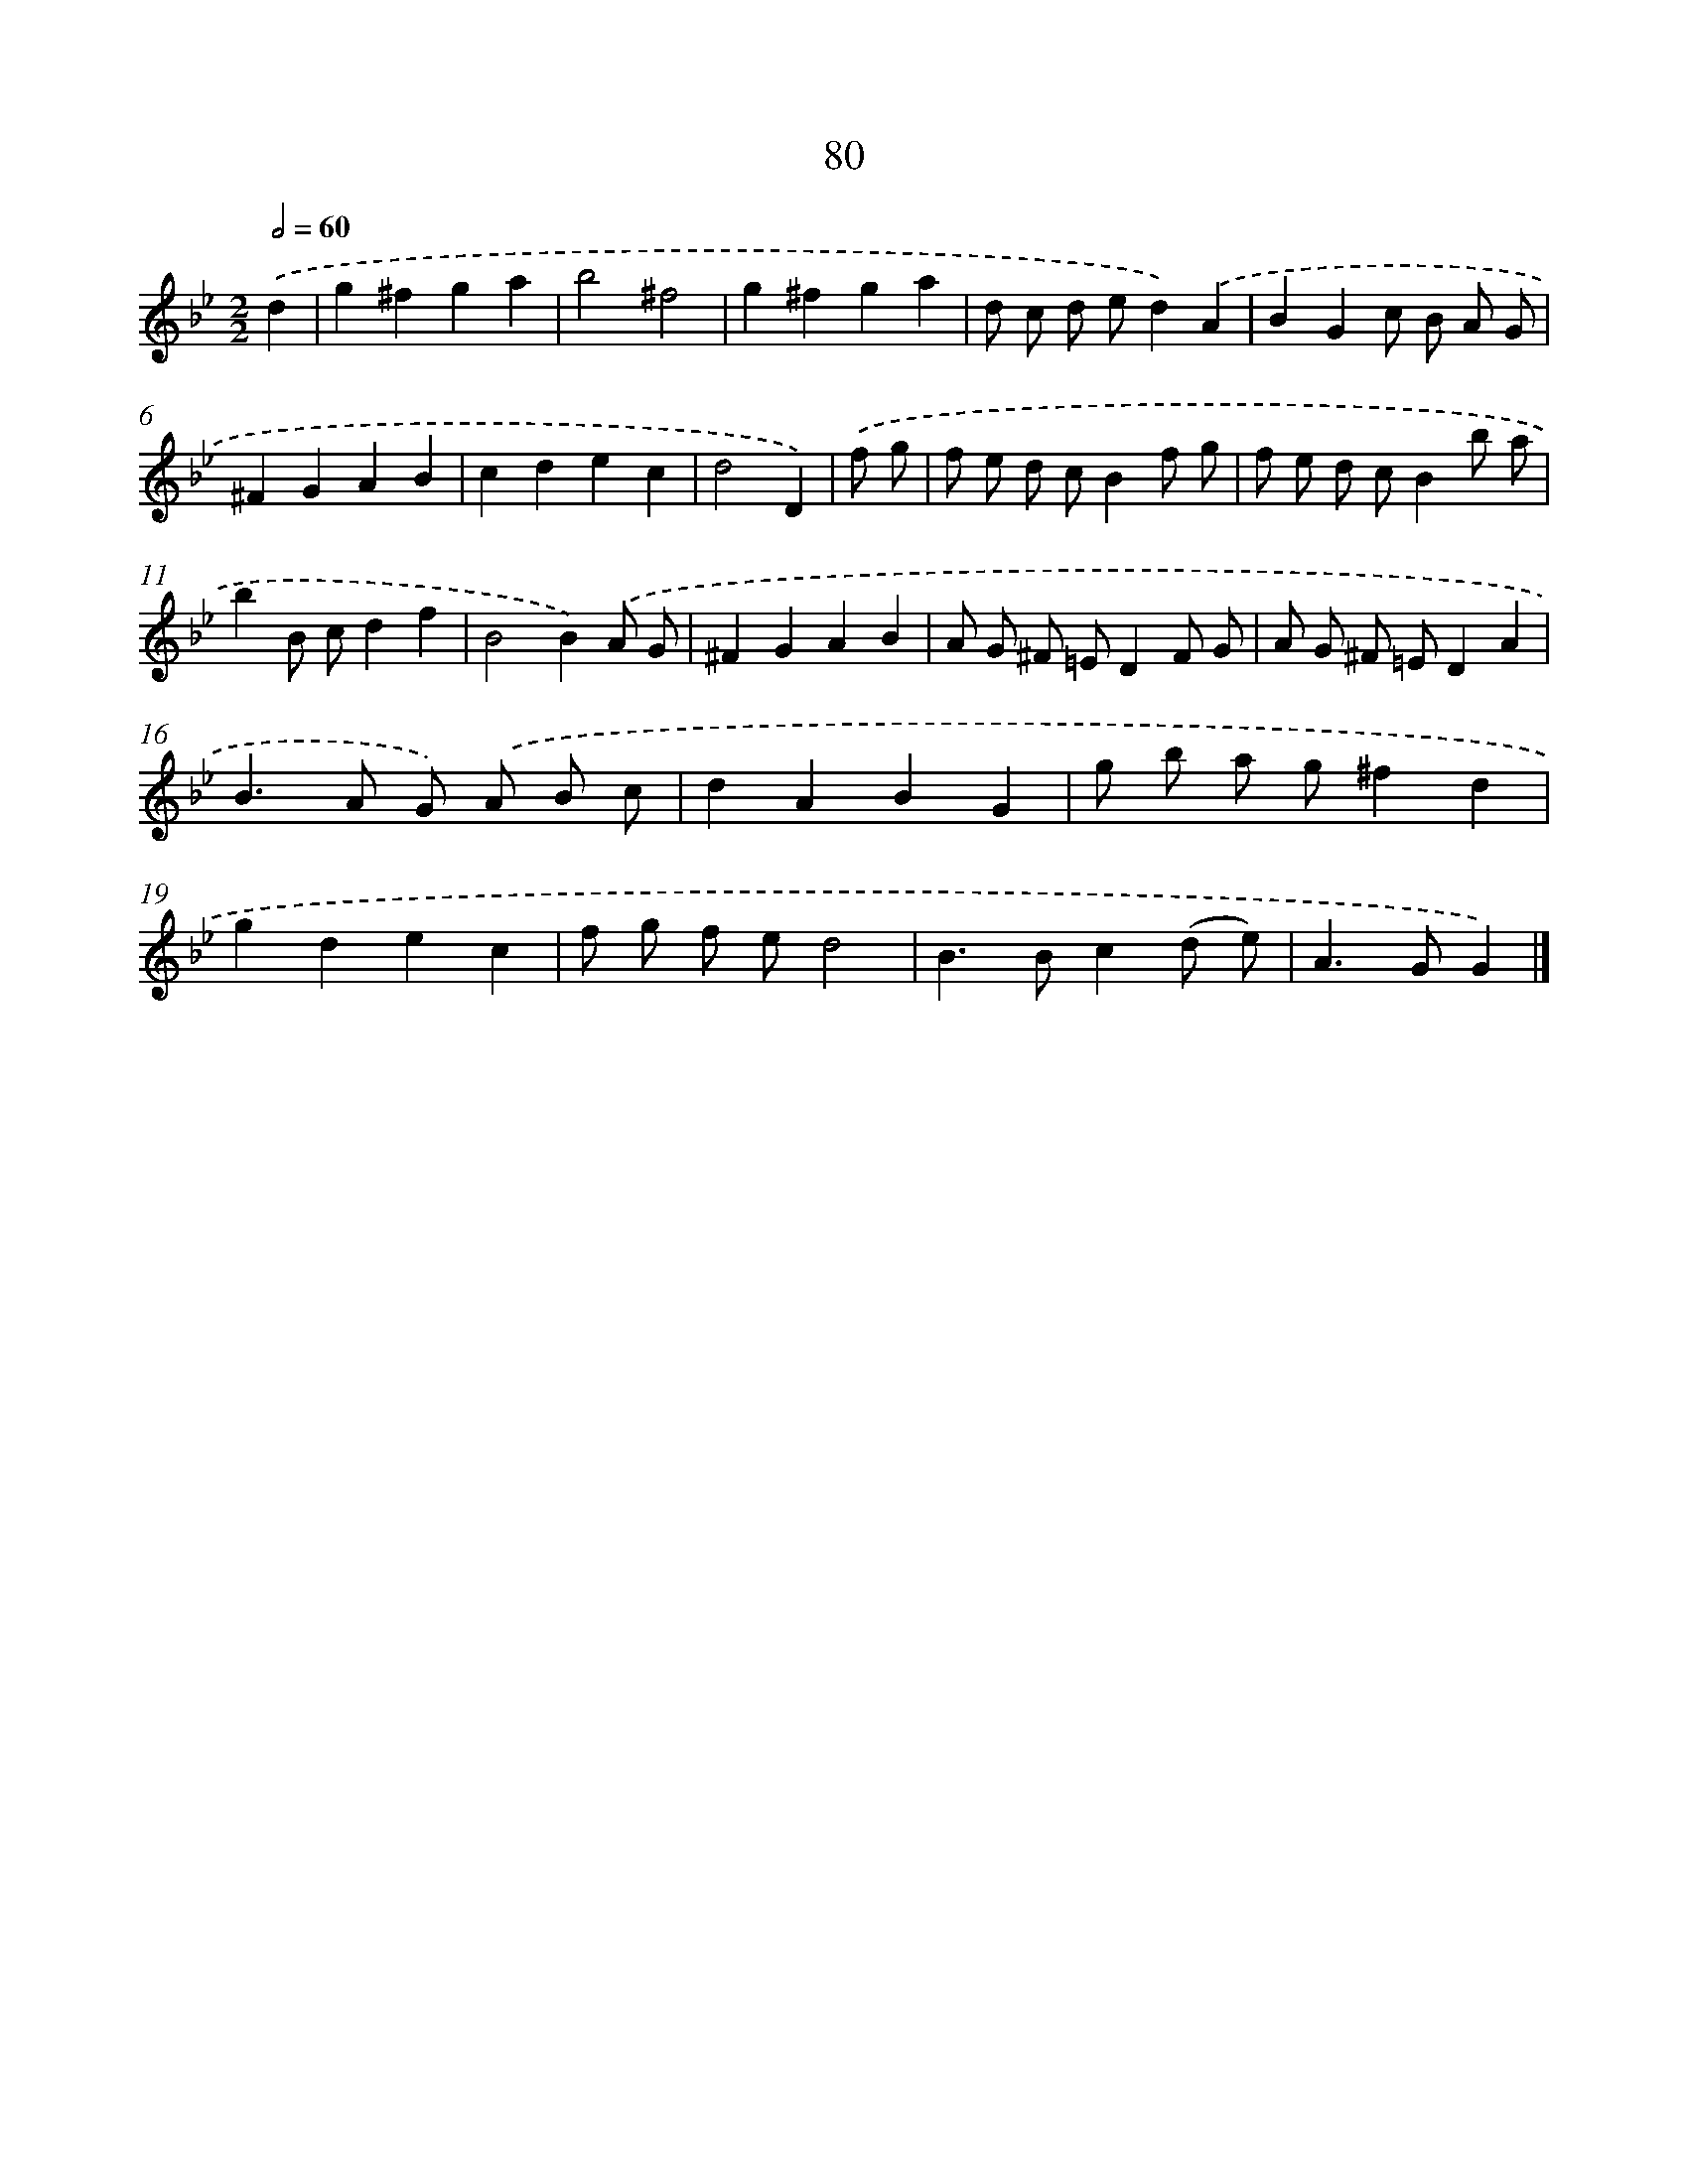 X: 11387
T: 80
%%abc-version 2.0
%%abcx-abcm2ps-target-version 5.9.1 (29 Sep 2008)
%%abc-creator hum2abc beta
%%abcx-conversion-date 2018/11/01 14:37:14
%%humdrum-veritas 422623354
%%humdrum-veritas-data 1693658116
%%continueall 1
%%barnumbers 0
L: 1/8
M: 2/2
Q: 1/2=60
K: Bb clef=treble
.('d2 [I:setbarnb 1]|
g2^f2g2a2 |
b4^f4 |
g2^f2g2a2 |
d c d ed2).('A2 |
B2G2c B A G |
^F2G2A2B2 |
c2d2e2c2 |
d4D2) |
.('f g [I:setbarnb 9]|
f e d cB2f g |
f e d cB2b a |
b2B cd2f2 |
B4B2).('A G |
^F2G2A2B2 |
A G ^F =ED2F G |
A G ^F =ED2A2 |
B2>A2 G) .('A B c |
d2A2B2G2 |
g b a g^f2d2 |
g2d2e2c2 |
f g f ed4 |
B2>B2c2(d e) |
A2>G2G2) |]
